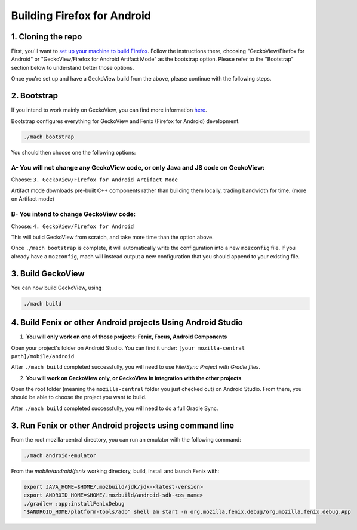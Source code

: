 .. _fenix-contributor-guide:

Building Firefox for Android
============================

1. Cloning the repo
-------------------

First, you'll want to `set up your machine to build Firefox </setup>`_.
Follow the instructions there, choosing "GeckoView/Firefox for Android" or "GeckoView/Firefox for Android Artifact Mode" as
the bootstrap option. Please refer to the "Bootstrap" section below to understand better those options.

Once you're set up and have a GeckoView build from the above, please
continue with the following steps.

2. Bootstrap
------------

If you intend to work mainly on GeckoView, you can find more information `here <geckoview/contributor/for-gecko-engineers.html>`_.

Bootstrap configures everything for GeckoView and Fenix (Firefox for Android) development.

.. code-block:: shell

    ./mach bootstrap

You should then choose one the following options:

A- You will not change any GeckoView code, or only Java and JS code on GeckoView:
~~~~~~~~~~~~~~~~~~~~~~~~~~~~~~~~~~~~~~~~~~~~~~~~~~~~~~~~~~~~~~~~~~~~~~~~~~~~~~~~~

Choose: ``3. GeckoView/Firefox for Android Artifact Mode``

Artifact mode downloads pre-built C++ components rather than building them locally, trading bandwidth for time.
(more on Artifact mode)

B- You intend to change GeckoView code:
~~~~~~~~~~~~~~~~~~~~~~~~~~~~~~~~~~~~~~~

Choose: ``4. GeckoView/Firefox for Android``

This will build GeckoView from scratch, and take more time than the option above.

Once ``./mach bootstrap`` is complete, it will automatically write the configuration into a new ``mozconfig`` file.
If you already have a ``mozconfig``, mach will instead output a new configuration that you should append to your existing file.

3. Build GeckoView
------------------

You can now build GeckoView, using

.. code-block:: shell

    ./mach build

.. _build_fenix:

4. Build Fenix or other Android projects Using Android Studio
-------------------------------------------------------------

1. **You will only work on one of those projects: Fenix, Focus, Android Components**

Open your project's folder on Android Studio. You can find it under: ``[your mozilla-central path]/mobile/android``

After ``./mach build`` completed successfully, you will need to use `File/Sync Project with Gradle files`.

2. **You will work on GeckoView only, or GeckoView in integration with the other projects**

Open the root folder (meaning the ``mozilla-central`` folder you just checked out) on Android Studio.
From there, you should be able to choose the project you want to build.

.. image:: img/android-studio-build-toolbar.png
  :alt: Screenshot Android Studio's toolbar, showing the projects that can be built

After ``./mach build`` completed successfully, you will need to do a full Gradle Sync.

3. Run Fenix or other Android projects using command line
---------------------------------------------------------

From the root mozilla-central directory, you can run an emulator with the following command:

.. code-block:: shell

    ./mach android-emulator


From the `mobile/android/fenix` working directory, build, install and launch Fenix with:

.. code-block:: shell

    export JAVA_HOME=$HOME/.mozbuild/jdk/jdk-<latest-version>
    export ANDROID_HOME=$HOME/.mozbuild/android-sdk-<os_name>
    ./gradlew :app:installFenixDebug
    "$ANDROID_HOME/platform-tools/adb" shell am start -n org.mozilla.fenix.debug/org.mozilla.fenix.debug.App
